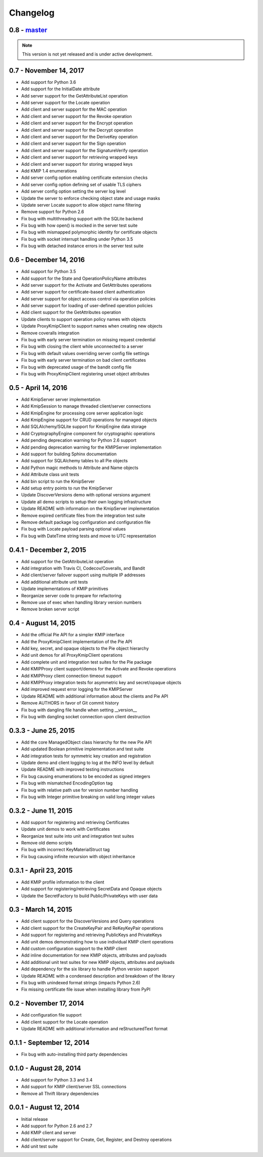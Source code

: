 =========
Changelog
=========

.. _v0.8:

0.8 - `master`_
~~~~~~~~~~~~~~~

.. note:: This version is not yet released and is under active development.

.. _v0.7:

0.7 - November 14, 2017
~~~~~~~~~~~~~~~~~~~~~~~
* Add support for Python 3.6
* Add support for the InitialDate attribute
* Add server support for the GetAttributeList operation
* Add server support for the Locate operation
* Add client and server support for the MAC operation
* Add client and server support for the Revoke operation
* Add client and server support for the Encrypt operation
* Add client and server support for the Decrypt operation
* Add client and server support for the DeriveKey operation
* Add client and server support for the Sign operation
* Add client and server support for the SignatureVerify operation
* Add client and server support for retrieving wrapped keys
* Add client and server support for storing wrapped keys
* Add KMIP 1.4 enumerations
* Add server config option enabling certificate extension checks
* Add server config option defining set of usable TLS ciphers
* Add server config option setting the server log level
* Update the server to enforce checking object state and usage masks
* Update server Locate support to allow object name filtering
* Remove support for Python 2.6
* Fix bug with multithreading support with the SQLite backend
* Fix bug with how open() is mocked in the server test suite
* Fix bug with mismapped polymorphic identity for certificate objects
* Fix bug with socket interrupt handling under Python 3.5
* Fix bug with detached instance errors in the server test suite

.. _v0.6:

0.6 - December 14, 2016
~~~~~~~~~~~~~~~~~~~~~~~~~
* Add support for Python 3.5
* Add support for the State and OperationPolicyName attributes
* Add server support for the Activate and GetAttributes operations
* Add server support for certificate-based client authentication
* Add server support for object access control via operation policies
* Add server support for loading of user-defined operation policies
* Add client support for the GetAttributes operation
* Update clients to support operation policy names with objects
* Update ProxyKmipClient to support names when creating new objects
* Remove coveralls integration
* Fix bug with early server termination on missing request credential
* Fix bug with closing the client while unconnected to a server
* Fix bug with default values overriding server config file settings
* Fix bug with early server termination on bad client certificates
* Fix bug with deprecated usage of the bandit config file
* Fix bug with ProxyKmipClient registering unset object attributes

.. _v0.5:

0.5 - April 14, 2016
~~~~~~~~~~~~~~~~~~~~~~
* Add KmipServer server implementation
* Add KmipSession to manage threaded client/server connections
* Add KmipEngine for processing core server application logic
* Add KmipEngine support for CRUD operations for managed objects
* Add SQLAlchemy/SQLite support for KmipEngine data storage
* Add CryptographyEngine component for cryptographic operations
* Add pending deprecation warning for Python 2.6 support
* Add pending deprecation warning for the KMIPServer implementation
* Add support for building Sphinx documentation
* Add support for SQLAlchemy tables to all Pie objects
* Add Python magic methods to Attribute and Name objects
* Add Attribute class unit tests
* Add bin script to run the KmipServer
* Add setup entry points to run the KmipServer
* Update DiscoverVersions demo with optional versions argument
* Update all demo scripts to setup their own logging infrastructure
* Update README with information on the KmipServer implementation
* Remove expired certificate files from the integration test suite
* Remove default package log configuration and configuration file
* Fix bug with Locate payload parsing optional values
* Fix bug with DateTime string tests and move to UTC representation

.. _v0.4.1:

0.4.1 - December 2, 2015
~~~~~~~~~~~~~~~~~~~~~~~~
* Add support for the GetAttributeList operation
* Add integration with Travis CI, Codecov/Coveralls, and Bandit
* Add client/server failover support using multiple IP addresses
* Add additional attribute unit tests
* Update implementations of KMIP primitives
* Reorganize server code to prepare for refactoring
* Remove use of exec when handling library version numbers
* Remove broken server script

.. _v0.4:

0.4 - August 14, 2015
~~~~~~~~~~~~~~~~~~~~~
* Add the official Pie API for a simpler KMIP interface
* Add the ProxyKmipClient implementation of the Pie API
* Add key, secret, and opaque objects to the Pie object hierarchy
* Add unit demos for all ProxyKmipClient operations
* Add complete unit and integration test suites for the Pie package
* Add KMIPProxy client support/demos for the Activate and Revoke operations
* Add KMIPProxy client connection timeout support
* Add KMIPProxy integration tests for asymmetric key and secret/opaque objects
* Add improved request error logging for the KMIPServer
* Update README with additional information about the clients and Pie API
* Remove AUTHORS in favor of Git commit history
* Fix bug with dangling file handle when setting __version__
* Fix bug with dangling socket connection upon client destruction

.. _v0.3.3:

0.3.3 - June 25, 2015
~~~~~~~~~~~~~~~~~~~~~
* Add the core ManagedObject class hierarchy for the new Pie API
* Add updated Boolean primitive implementation and test suite
* Add integration tests for symmetric key creation and registration
* Update demo and client logging to log at the INFO level by default
* Update README with improved testing instructions
* Fix bug causing enumerations to be encoded as signed integers
* Fix bug with mismatched EncodingOption tag
* Fix bug with relative path use for version number handling
* Fix bug with Integer primitive breaking on valid long integer values

.. _v0.3.2:

0.3.2 - June 11, 2015
~~~~~~~~~~~~~~~~~~~~~
* Add support for registering and retrieving Certificates
* Update unit demos to work with Certificates
* Reorganize test suite into unit and integration test suites
* Remove old demo scripts
* Fix bug with incorrect KeyMaterialStruct tag
* Fix bug causing infinite recursion with object inheritance

.. _v0.3.1:

0.3.1 - April 23, 2015
~~~~~~~~~~~~~~~~~~~~~~
* Add KMIP profile information to the client
* Add support for registering/retrieving SecretData and Opaque objects
* Update the SecretFactory to build Public/PrivateKeys with user data

.. _v0.3:

0.3 - March 14, 2015
~~~~~~~~~~~~~~~~~~~~
* Add client support for the DiscoverVersions and Query operations
* Add client support for the CreateKeyPair and ReKeyKeyPair operations
* Add support for registering and retrieving PublicKeys and PrivateKeys
* Add unit demos demonstrating how to use individual KMIP client operations
* Add custom configuration support to the KMIP client
* Add inline documentation for new KMIP objects, attributes and payloads
* Add additional unit test suites for new KMIP objects, attributes and payloads
* Add dependency for the six library to handle Python version support
* Update README with a condensed description and breakdown of the library
* Fix bug with unindexed format strings (impacts Python 2.6)
* Fix missing certificate file issue when installing library from PyPI

.. _v0.2:

0.2 - November 17, 2014
~~~~~~~~~~~~~~~~~~~~~~~~~
* Add configuration file support
* Add client support for the Locate operation
* Update README with additional information and reStructuredText format

.. _v0.1.1:

0.1.1 - September 12, 2014
~~~~~~~~~~~~~~~~~~~~~~~~~~
* Fix bug with auto-installing third party dependencies

.. _v0.1:

0.1.0 - August 28, 2014
~~~~~~~~~~~~~~~~~~~~~~~
* Add support for Python 3.3 and 3.4
* Add support for KMIP client/server SSL connections
* Remove all Thrift library dependencies

.. _v0.0.1:

0.0.1 - August 12, 2014
~~~~~~~~~~~~~~~~~~~~~~~
* Initial release
* Add support for Python 2.6 and 2.7
* Add KMIP client and server
* Add client/server support for Create, Get, Register, and Destroy operations
* Add unit test suite

.. _`master`: https://github.com/openkmip/pykmip/